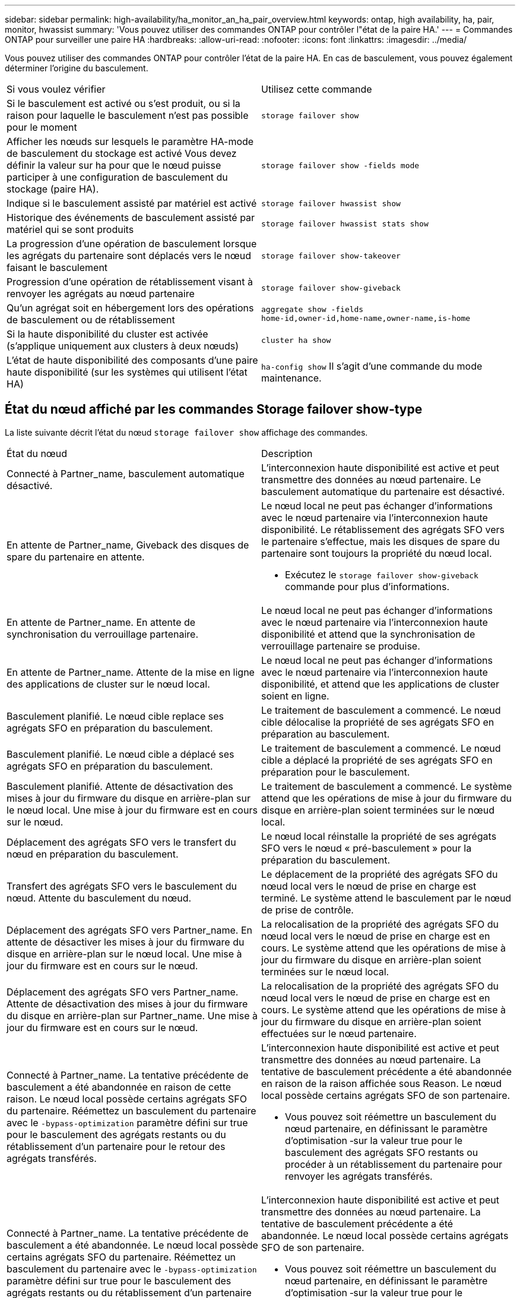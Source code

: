 ---
sidebar: sidebar 
permalink: high-availability/ha_monitor_an_ha_pair_overview.html 
keywords: ontap, high availability, ha, pair, monitor, hwassist 
summary: 'Vous pouvez utiliser des commandes ONTAP pour contrôler l"état de la paire HA.' 
---
= Commandes ONTAP pour surveiller une paire HA
:hardbreaks:
:allow-uri-read: 
:nofooter: 
:icons: font
:linkattrs: 
:imagesdir: ../media/


[role="lead"]
Vous pouvez utiliser des commandes ONTAP pour contrôler l'état de la paire HA. En cas de basculement, vous pouvez également déterminer l'origine du basculement.

|===


| Si vous voulez vérifier | Utilisez cette commande 


| Si le basculement est activé ou s'est produit, ou si la raison pour laquelle le basculement n'est pas possible pour le moment | `storage failover show` 


| Afficher les nœuds sur lesquels le paramètre HA-mode de basculement du stockage est activé
Vous devez définir la valeur sur ha pour que le nœud puisse participer à une configuration de basculement du stockage (paire HA). | `storage failover show -fields mode` 


| Indique si le basculement assisté par matériel est activé | `storage failover hwassist show` 


| Historique des événements de basculement assisté par matériel qui se sont produits | `storage failover hwassist stats show` 


| La progression d'une opération de basculement lorsque les agrégats du partenaire sont déplacés vers le nœud faisant le basculement | `storage failover show‑takeover` 


| Progression d'une opération de rétablissement visant à renvoyer les agrégats au nœud partenaire | `storage failover show‑giveback` 


| Qu'un agrégat soit en hébergement lors des opérations de basculement ou de rétablissement | `aggregate show ‑fields home‑id,owner‑id,home‑name,owner‑name,is‑home` 


| Si la haute disponibilité du cluster est activée (s'applique uniquement aux clusters à deux nœuds) | `cluster ha show` 


| L'état de haute disponibilité des composants d'une paire haute disponibilité (sur les systèmes qui utilisent l'état HA) | `ha‑config show`
Il s'agit d'une commande du mode maintenance. 
|===


== État du nœud affiché par les commandes Storage failover show-type

La liste suivante décrit l'état du nœud `storage failover show` affichage des commandes.

|===


| État du nœud | Description 


 a| 
Connecté à Partner_name, basculement automatique désactivé.
 a| 
L'interconnexion haute disponibilité est active et peut transmettre des données au nœud partenaire. Le basculement automatique du partenaire est désactivé.



 a| 
En attente de Partner_name, Giveback des disques de spare du partenaire en attente.
 a| 
Le nœud local ne peut pas échanger d'informations avec le nœud partenaire via l'interconnexion haute disponibilité. Le rétablissement des agrégats SFO vers le partenaire s'effectue, mais les disques de spare du partenaire sont toujours la propriété du nœud local.

* Exécutez le `storage failover show-giveback` commande pour plus d'informations.




 a| 
En attente de Partner_name. En attente de synchronisation du verrouillage partenaire.
 a| 
Le nœud local ne peut pas échanger d'informations avec le nœud partenaire via l'interconnexion haute disponibilité et attend que la synchronisation de verrouillage partenaire se produise.



 a| 
En attente de Partner_name. Attente de la mise en ligne des applications de cluster sur le nœud local.
 a| 
Le nœud local ne peut pas échanger d'informations avec le nœud partenaire via l'interconnexion haute disponibilité, et attend que les applications de cluster soient en ligne.



 a| 
Basculement planifié. Le nœud cible replace ses agrégats SFO en préparation du basculement.
 a| 
Le traitement de basculement a commencé. Le nœud cible délocalise la propriété de ses agrégats SFO en préparation au basculement.



 a| 
Basculement planifié. Le nœud cible a déplacé ses agrégats SFO en préparation du basculement.
 a| 
Le traitement de basculement a commencé. Le nœud cible a déplacé la propriété de ses agrégats SFO en préparation pour le basculement.



 a| 
Basculement planifié. Attente de désactivation des mises à jour du firmware du disque en arrière-plan sur le nœud local. Une mise à jour du firmware est en cours sur le nœud.
 a| 
Le traitement de basculement a commencé. Le système attend que les opérations de mise à jour du firmware du disque en arrière-plan soient terminées sur le nœud local.



 a| 
Déplacement des agrégats SFO vers le transfert du nœud en préparation du basculement.
 a| 
Le nœud local réinstalle la propriété de ses agrégats SFO vers le nœud « pré-basculement » pour la préparation du basculement.



 a| 
Transfert des agrégats SFO vers le basculement du nœud. Attente du basculement du nœud.
 a| 
Le déplacement de la propriété des agrégats SFO du nœud local vers le nœud de prise en charge est terminé. Le système attend le basculement par le nœud de prise de contrôle.



 a| 
Déplacement des agrégats SFO vers Partner_name. En attente de désactiver les mises à jour du firmware du disque en arrière-plan sur le nœud local. Une mise à jour du firmware est en cours sur le nœud.
 a| 
La relocalisation de la propriété des agrégats SFO du nœud local vers le nœud de prise en charge est en cours. Le système attend que les opérations de mise à jour du firmware du disque en arrière-plan soient terminées sur le nœud local.



 a| 
Déplacement des agrégats SFO vers Partner_name. Attente de désactivation des mises à jour du firmware du disque en arrière-plan sur Partner_name. Une mise à jour du firmware est en cours sur le nœud.
 a| 
La relocalisation de la propriété des agrégats SFO du nœud local vers le nœud de prise en charge est en cours. Le système attend que les opérations de mise à jour du firmware du disque en arrière-plan soient effectuées sur le nœud partenaire.



 a| 
Connecté à Partner_name. La tentative précédente de basculement a été abandonnée en raison de cette raison. Le nœud local possède certains agrégats SFO du partenaire.
Réémettez un basculement du partenaire avec le `‑bypass-optimization` paramètre défini sur true pour le basculement des agrégats restants ou du rétablissement d'un partenaire pour le retour des agrégats transférés.
 a| 
L'interconnexion haute disponibilité est active et peut transmettre des données au nœud partenaire. La tentative de basculement précédente a été abandonnée en raison de la raison affichée sous Reason. Le nœud local possède certains agrégats SFO de son partenaire.

* Vous pouvez soit réémettre un basculement du nœud partenaire, en définissant le paramètre d'optimisation ‑sur la valeur true pour le basculement des agrégats SFO restants ou procéder à un rétablissement du partenaire pour renvoyer les agrégats transférés.




 a| 
Connecté à Partner_name. La tentative précédente de basculement a été abandonnée. Le nœud local possède certains agrégats SFO du partenaire.
Réémettez un basculement du partenaire avec le `‑bypass-optimization` paramètre défini sur true pour le basculement des agrégats restants ou du rétablissement d'un partenaire pour le retour des agrégats transférés.
 a| 
L'interconnexion haute disponibilité est active et peut transmettre des données au nœud partenaire. La tentative de basculement précédente a été abandonnée. Le nœud local possède certains agrégats SFO de son partenaire.

* Vous pouvez soit réémettre un basculement du nœud partenaire, en définissant le paramètre d'optimisation ‑sur la valeur true pour le basculement des agrégats SFO restants ou procéder à un rétablissement du partenaire pour renvoyer les agrégats transférés.




 a| 
En attente de Partner_name. La tentative précédente de basculement a été abandonnée en raison de cette raison. Le nœud local possède certains agrégats SFO du partenaire.
Refaites le basculement du partenaire avec le paramètre « contournement-optimisation » défini sur « true » pour le basculement d'agrégats restants ou exécutez un retour du partenaire pour renvoyer les agrégats transférés.
 a| 
Le nœud local ne peut pas échanger d'informations avec le nœud partenaire via l'interconnexion haute disponibilité. La tentative de basculement précédente a été abandonnée en raison de la raison affichée sous Reason. Le nœud local possède certains agrégats SFO de son partenaire.

* Vous pouvez soit réémettre un basculement du nœud partenaire, en définissant le paramètre d'optimisation ‑sur la valeur true pour le basculement des agrégats SFO restants ou procéder à un rétablissement du partenaire pour renvoyer les agrégats transférés.




 a| 
En attente de Partner_name. La tentative précédente de basculement a été abandonnée. Le nœud local possède certains agrégats SFO du partenaire.
Refaites le basculement du partenaire avec le paramètre « contournement-optimisation » défini sur « true » pour le basculement d'agrégats restants ou exécutez un retour du partenaire pour renvoyer les agrégats transférés.
 a| 
Le nœud local ne peut pas échanger d'informations avec le nœud partenaire via l'interconnexion haute disponibilité. La tentative de basculement précédente a été abandonnée. Le nœud local possède certains agrégats SFO de son partenaire.

* Vous pouvez soit réémettre un basculement du nœud partenaire, en définissant le paramètre d'optimisation ‑sur la valeur true pour le basculement des agrégats SFO restants ou procéder à un rétablissement du partenaire pour renvoyer les agrégats transférés.




 a| 
Connecté à Partner_name. La tentative de basculement précédente a été abandonnée car la mise à jour du micrologiciel du disque en arrière-plan (BDFU) sur le nœud local a échoué.
 a| 
L'interconnexion haute disponibilité est active et peut transmettre des données au nœud partenaire. La tentative de basculement précédente a été abandonnée car la mise à jour du firmware du disque en arrière-plan sur le nœud local n'a pas été désactivée.



 a| 
Connecté à Partner_name. La tentative précédente de basculement a été abandonnée en raison de cette raison.
 a| 
L'interconnexion haute disponibilité est active et peut transmettre des données au nœud partenaire. La tentative de basculement précédente a été abandonnée en raison de la raison affichée sous Reason.



 a| 
En attente de Partner_name. La tentative précédente de basculement a été abandonnée en raison de cette raison.
 a| 
Le nœud local ne peut pas échanger d'informations avec le nœud partenaire via l'interconnexion haute disponibilité. La tentative de basculement précédente a été abandonnée en raison de la raison affichée sous Reason.



 a| 
Connecté à Partner_name. La tentative précédente de basculement par Partner_name a été abandonnée car elle a été interrompue.
 a| 
L'interconnexion haute disponibilité est active et peut transmettre des données au nœud partenaire. La tentative de basculement précédente par le nœud partenaire a été abandonnée en raison de la raison affichée sous Reason.



 a| 
Connecté à Partner_name. La tentative précédente de basculement par Partner_name a été abandonnée.
 a| 
L'interconnexion haute disponibilité est active et peut transmettre des données au nœud partenaire. La précédente tentative de basculement par le nœud partenaire a été abandonnée.



 a| 
En attente de Partner_name. La tentative précédente de basculement par Partner_name a été abandonnée car elle a été interrompue.
 a| 
Le nœud local ne peut pas échanger d'informations avec le nœud partenaire via l'interconnexion haute disponibilité. La tentative de basculement précédente par le nœud partenaire a été abandonnée en raison de la raison affichée sous Reason.



 a| 
Échec du retour précédent dans le module : nom du module. Le rétablissement automatique est lancé en quelques secondes.
 a| 
La tentative de retour précédente a échoué dans le module nom_module. Le rétablissement automatique sera lancé en quelques secondes.

* Exécutez le `storage failover show-giveback` commande pour plus d'informations.




 a| 
Le nœud est propriétaire des agrégats du partenaire dans le cadre de la procédure de mise à niveau du contrôleur sans interruption.
 a| 
Le nœud possède les agrégats de ses partenaires, car la procédure de mise à niveau du contrôleur sans interruption est en cours d'exécution.



 a| 
Connecté à Partner_name. Le nœud est propriétaire d'agrégats appartenant à un autre nœud du cluster.
 a| 
L'interconnexion haute disponibilité est active et peut transmettre des données au nœud partenaire. Le nœud possède des agrégats appartenant à un autre nœud du cluster.



 a| 
Connecté à Partner_name. En attente de synchronisation du verrouillage partenaire.
 a| 
L'interconnexion haute disponibilité est active et peut transmettre des données au nœud partenaire. Le système attend la fin de la synchronisation du verrouillage partenaire.



 a| 
Connecté à Partner_name. Attente de la mise en ligne des applications de cluster sur le nœud local.
 a| 
L'interconnexion haute disponibilité est active et peut transmettre des données au nœud partenaire. Le système attend que les applications de cluster soient mises en ligne sur le nœud local.



 a| 
En mode non HA, redémarrez le système pour utiliser la mémoire NVRAM complète.
 a| 
Le basculement du stockage n'est pas possible. L'option mode HA est configurée en tant que non_ha.

* Vous devez redémarrer le nœud pour utiliser l'ensemble de sa mémoire NVRAM.




 a| 
Mode non HA. Redémarrez le nœud pour activer la haute disponibilité.
 a| 
Le basculement du stockage n'est pas possible.

* Le nœud doit être redémarré pour activer la fonctionnalité haute disponibilité.




 a| 
Mode non HA.
 a| 
Le basculement du stockage n'est pas possible. L'option mode HA est configurée en tant que non_ha.

* Vous devez exécuter le `storage failover modify ‑mode ha ‑node nodename` Commande sur les deux nœuds de la paire HA, puis redémarrage des nœuds pour activer la fonctionnalité HA.


|===
.Informations associées
* link:https://docs.netapp.com/us-en/ontap-cli/["Référence de commande ONTAP"^]
* link:https://docs.netapp.com/us-en/ontap-cli/cluster-ha-show.html["cluster ha show"^]
* link:https://docs.netapp.com/us-en/ontap-cli/search.html?q=storage+failover+hwassist["basculement de stockage hwassist"^]
* link:https://docs.netapp.com/us-en/ontap-cli/storage-failover-modify.html["modification du basculement du stockage"^]
* link:https://docs.netapp.com/us-en/ontap-cli/storage-failover-show.html["affichage du basculement du stockage"^]
* link:https://docs.netapp.com/us-en/ontap-cli/storage-failover-show-giveback.html["basculement de stockage show-giveback"^]


